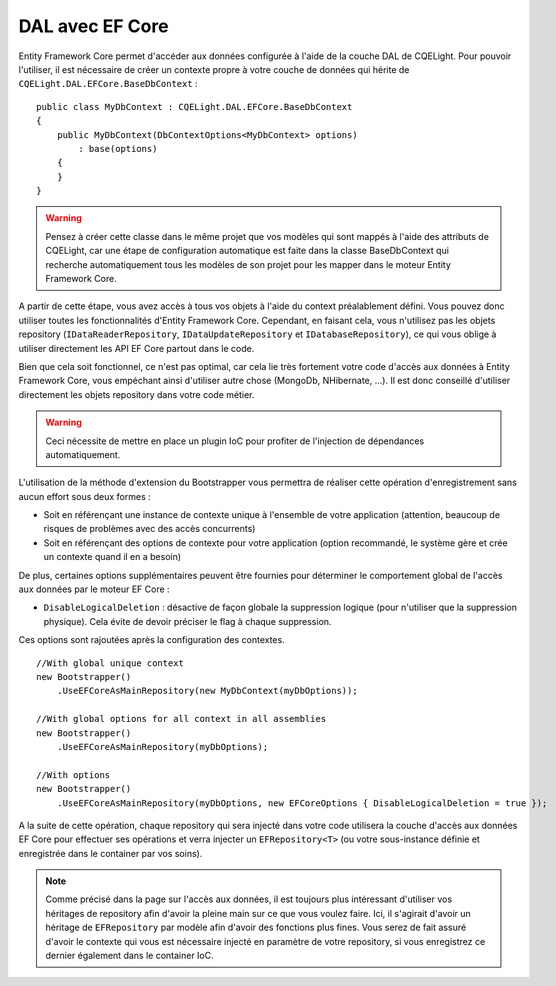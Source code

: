 DAL avec EF Core
================

Entity Framework Core permet d'accéder aux données configurée à l'aide de la couche DAL de CQELight. Pour pouvoir l'utiliser, il est nécessaire de créer un contexte propre à votre couche de données qui hérite de ``CQELight.DAL.EFCore.BaseDbContext`` :

::

    public class MyDbContext : CQELight.DAL.EFCore.BaseDbContext 
    {
        public MyDbContext(DbContextOptions<MyDbContext> options)
            : base(options)
        {        
        }
    }

.. warning:: Pensez à créer cette classe dans le même projet que vos modèles qui sont mappés à l'aide des attributs de CQELight, car une étape de configuration automatique est faite dans la classe BaseDbContext qui recherche automatiquement tous les modèles de son projet pour les mapper dans le moteur Entity Framework Core.

A partir de cette étape, vous avez accès à tous vos objets à l'aide du context préalablement défini. Vous pouvez donc utiliser toutes les fonctionnalités d'Entity Framework Core. Cependant, en faisant cela, vous n'utilisez pas les objets repository (``IDataReaderRepository``, ``IDataUpdateRepository`` et ``IDatabaseRepository``), ce qui vous oblige à utiliser directement les API EF Core partout dans le code.

Bien que cela soit fonctionnel, ce n'est pas optimal, car cela lie très fortement votre code d'accès aux données à Entity Framework Core, vous empéchant ainsi d'utiliser autre chose (MongoDb, NHibernate, ...). Il est donc conseillé d'utiliser directement les objets repository dans votre code métier.

.. warning:: Ceci nécessite de mettre en place un plugin IoC pour profiter de l'injection de dépendances automatiquement.

L'utilisation de la méthode d'extension du Bootstrapper vous permettra de réaliser cette opération d'enregistrement sans aucun effort sous deux formes :

- Soit en référençant une instance de contexte unique à l'ensemble de votre application (attention, beaucoup de risques de problèmes avec des accès concurrents)
- Soit en référençant des options de contexte pour votre application (option recommandé, le système gère et crée un contexte quand il en a besoin)

De plus, certaines options supplémentaires peuvent être fournies pour déterminer le comportement global de l'accès aux données par le moteur EF Core :

- ``DisableLogicalDeletion`` : désactive de façon globale la suppression logique (pour n'utiliser que la suppression physique). Cela évite de devoir préciser le flag à chaque suppression.

Ces options sont rajoutées après la configuration des contextes.

::

    //With global unique context
    new Bootstrapper()
        .UseEFCoreAsMainRepository(new MyDbContext(myDbOptions));
    
    //With global options for all context in all assemblies
    new Bootstrapper()
        .UseEFCoreAsMainRepository(myDbOptions);
    
    //With options
    new Bootstrapper()
        .UseEFCoreAsMainRepository(myDbOptions, new EFCoreOptions { DisableLogicalDeletion = true });

A la suite de cette opération, chaque repository qui sera injecté dans votre code utilisera la couche d'accès aux données EF Core pour effectuer ses opérations et verra injecter un ``EFRepository<T>`` (ou votre sous-instance définie et enregistrée dans le container par vos soins).

.. note:: Comme précisé dans la page sur l'accès aux données, il est toujours plus intéressant d'utiliser vos héritages de repository afin d'avoir la pleine main sur ce que vous voulez faire. Ici, il s'agirait d'avoir un héritage de ``EFRepository`` par modèle afin d'avoir des fonctions plus fines. Vous serez de fait assuré d'avoir le contexte qui vous est nécessaire injecté en paramètre de votre repository, si vous enregistrez ce dernier également dans le container IoC.